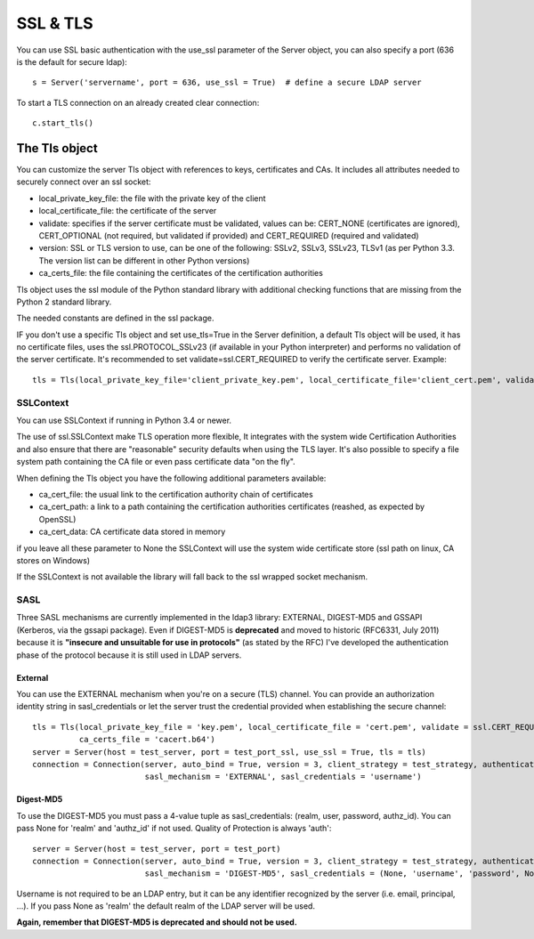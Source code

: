 #########
SSL & TLS
#########

You can use SSL basic authentication with the use_ssl parameter of the Server object, you can also specify a port (636 is the default for secure ldap)::

    s = Server('servername', port = 636, use_ssl = True)  # define a secure LDAP server

To start a TLS connection on an already created clear connection::

    c.start_tls()


The Tls object
==============

You can customize the server Tls object with references to keys, certificates and CAs. It includes all attributes needed to securely connect over an ssl socket:

* local_private_key_file: the file with the private key of the client
* local_certificate_file: the certificate of the server
* validate: specifies if the server certificate must be validated, values can be: CERT_NONE (certificates are ignored), CERT_OPTIONAL (not required, but validated if provided) and CERT_REQUIRED (required and validated)
* version: SSL or TLS version to use, can be one of the following: SSLv2, SSLv3, SSLv23, TLSv1 (as per Python 3.3. The version list can be different in other Python versions)
* ca_certs_file: the file containing the certificates of the certification authorities

Tls object uses the ssl module of the Python standard library with additional checking functions that are missing from the Python 2 standard library.

The needed constants are defined in the ssl package.

IF you don't use a specific Tls object and set use_tls=True in the Server definition, a default Tls object will be used, it has no certificate files, uses the ssl.PROTOCOL_SSLv23 (if available in your Python interpreter) and performs no validation of the server certificate. It's recommended to set validate=ssl.CERT_REQUIRED to verify the certificate server.
Example::

    tls = Tls(local_private_key_file='client_private_key.pem', local_certificate_file='client_cert.pem', validate=ssl.CERT_REQUIRED, version=ssl.PROTOCOL_TLSv1, ca_certs_file='ca_certs.b64')


SSLContext
----------
You can use SSLContext if running in Python 3.4 or newer.

The use of ssl.SSLContext make TLS operation more flexible, It integrates with the system wide Certification Authorities and also ensure that there are "reasonable" security defaults when using the TLS
layer. It's also possible to specify a file system path containing
the CA file or even pass certificate data "on the fly".

When defining the Tls object you have the following additional parameters available:

* ca_cert_file: the usual link to the certification authority chain of certificates
* ca_cert_path: a link to a path containing the certification  authorities certificates (reashed, as expected by OpenSSL)
* ca_cert_data: CA certificate data stored in memory

if you leave all these parameter to None the SSLContext will use the
system wide certificate store (ssl path on linux, CA stores on
Windows)

If the SSLContext is not available the library will fall back to the
ssl wrapped socket mechanism.


SASL
----

Three SASL mechanisms are currently implemented in the ldap3 library: EXTERNAL, DIGEST-MD5 and GSSAPI (Kerberos, via the gssapi package). Even if DIGEST-MD5 is **deprecated** and moved to historic (RFC6331, July 2011)
because it is **"insecure and unsuitable for use in protocols"** (as stated by the RFC) I've developed the authentication phase of the protocol because it is still used in LDAP servers.

External
^^^^^^^^

You can use the EXTERNAL mechanism when you're on a secure (TLS) channel. You can provide an authorization identity string in sasl_credentials or let the
server trust the credential provided when establishing the secure channel::

     tls = Tls(local_private_key_file = 'key.pem', local_certificate_file = 'cert.pem', validate = ssl.CERT_REQUIRED, version = ssl.PROTOCOL_TLSv1,
               ca_certs_file = 'cacert.b64')
     server = Server(host = test_server, port = test_port_ssl, use_ssl = True, tls = tls)
     connection = Connection(server, auto_bind = True, version = 3, client_strategy = test_strategy, authentication = SASL,
                             sasl_mechanism = 'EXTERNAL', sasl_credentials = 'username')

Digest-MD5
^^^^^^^^^^

To use the DIGEST-MD5 you must pass a 4-value tuple as sasl_credentials: (realm, user, password, authz_id). You can pass None for 'realm' and 'authz_id' if not used. Quality of Protection is always 'auth'::

     server = Server(host = test_server, port = test_port)
     connection = Connection(server, auto_bind = True, version = 3, client_strategy = test_strategy, authentication = SASL,
                             sasl_mechanism = 'DIGEST-MD5', sasl_credentials = (None, 'username', 'password', None))

Username is not required to be an LDAP entry, but it can be any identifier recognized by the server (i.e. email, principal, ...). If
you pass None as 'realm' the default realm of the LDAP server will be used.

**Again, remember that DIGEST-MD5 is deprecated and should not be used.**
